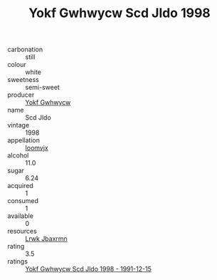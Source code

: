 :PROPERTIES:
:ID:                     e4d0dee3-0b6d-4313-9e29-661e40c25dc6
:END:
#+TITLE: Yokf Gwhwycw Scd Jldo 1998

- carbonation :: still
- colour :: white
- sweetness :: semi-sweet
- producer :: [[id:468a0585-7921-4943-9df2-1fff551780c4][Yokf Gwhwycw]]
- name :: Scd Jldo
- vintage :: 1998
- appellation :: [[id:15b70af5-e968-4e98-94c5-64021e4b4fab][Ioomvjx]]
- alcohol :: 11.0
- sugar :: 6.24
- acquired :: 1
- consumed :: 1
- available :: 0
- resources :: [[id:a9621b95-966c-4319-8256-6168df5411b3][Lrwk Jbaxrmn]]
- rating :: 3.5
- ratings :: [[id:3b825ca1-76e9-4cbe-bd70-f9edc54a899f][Yokf Gwhwycw Scd Jldo 1998 - 1991-12-15]]


